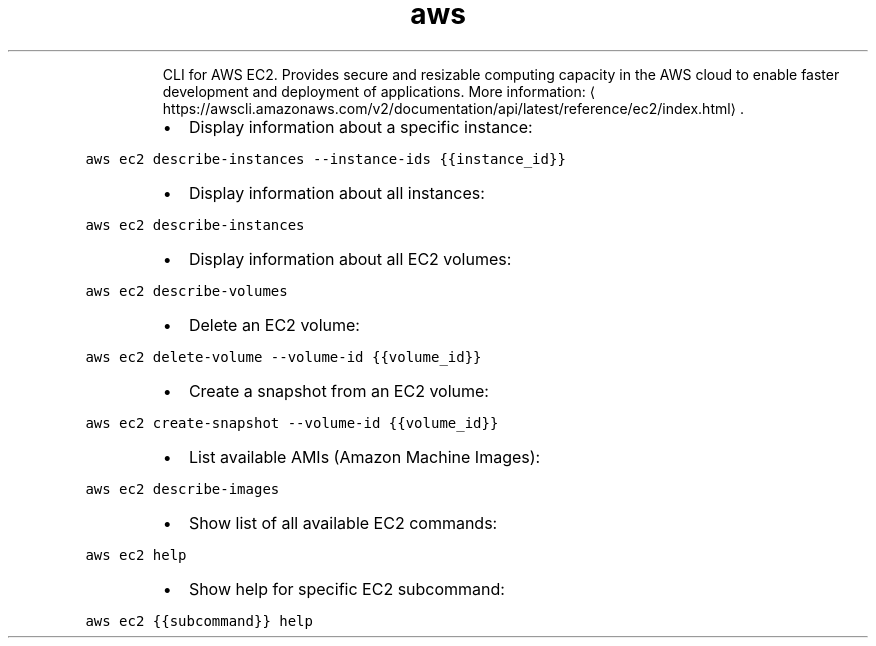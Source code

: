 .TH aws ec2
.PP
.RS
CLI for AWS EC2.
Provides secure and resizable computing capacity in the AWS cloud to enable faster development and deployment of applications.
More information: \[la]https://awscli.amazonaws.com/v2/documentation/api/latest/reference/ec2/index.html\[ra]\&.
.RE
.RS
.IP \(bu 2
Display information about a specific instance:
.RE
.PP
\fB\fCaws ec2 describe\-instances \-\-instance\-ids {{instance_id}}\fR
.RS
.IP \(bu 2
Display information about all instances:
.RE
.PP
\fB\fCaws ec2 describe\-instances\fR
.RS
.IP \(bu 2
Display information about all EC2 volumes:
.RE
.PP
\fB\fCaws ec2 describe\-volumes\fR
.RS
.IP \(bu 2
Delete an EC2 volume:
.RE
.PP
\fB\fCaws ec2 delete\-volume \-\-volume\-id {{volume_id}}\fR
.RS
.IP \(bu 2
Create a snapshot from an EC2 volume:
.RE
.PP
\fB\fCaws ec2 create\-snapshot \-\-volume\-id {{volume_id}}\fR
.RS
.IP \(bu 2
List available AMIs (Amazon Machine Images):
.RE
.PP
\fB\fCaws ec2 describe\-images\fR
.RS
.IP \(bu 2
Show list of all available EC2 commands:
.RE
.PP
\fB\fCaws ec2 help\fR
.RS
.IP \(bu 2
Show help for specific EC2 subcommand:
.RE
.PP
\fB\fCaws ec2 {{subcommand}} help\fR
